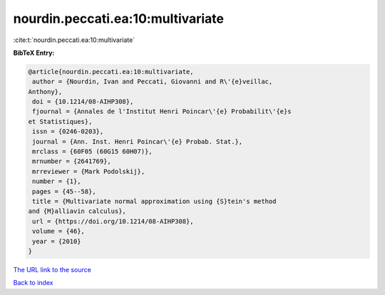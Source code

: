 nourdin.peccati.ea:10:multivariate
==================================

:cite:t:`nourdin.peccati.ea:10:multivariate`

**BibTeX Entry:**

.. code-block:: bibtex

   @article{nourdin.peccati.ea:10:multivariate,
    author = {Nourdin, Ivan and Peccati, Giovanni and R\'{e}veillac,
   Anthony},
    doi = {10.1214/08-AIHP308},
    fjournal = {Annales de l'Institut Henri Poincar\'{e} Probabilit\'{e}s
   et Statistiques},
    issn = {0246-0203},
    journal = {Ann. Inst. Henri Poincar\'{e} Probab. Stat.},
    mrclass = {60F05 (60G15 60H07)},
    mrnumber = {2641769},
    mrreviewer = {Mark Podolskij},
    number = {1},
    pages = {45--58},
    title = {Multivariate normal approximation using {S}tein's method
   and {M}alliavin calculus},
    url = {https://doi.org/10.1214/08-AIHP308},
    volume = {46},
    year = {2010}
   }
`The URL link to the source <ttps://doi.org/10.1214/08-AIHP308}>`_


`Back to index <../By-Cite-Keys.html>`_
